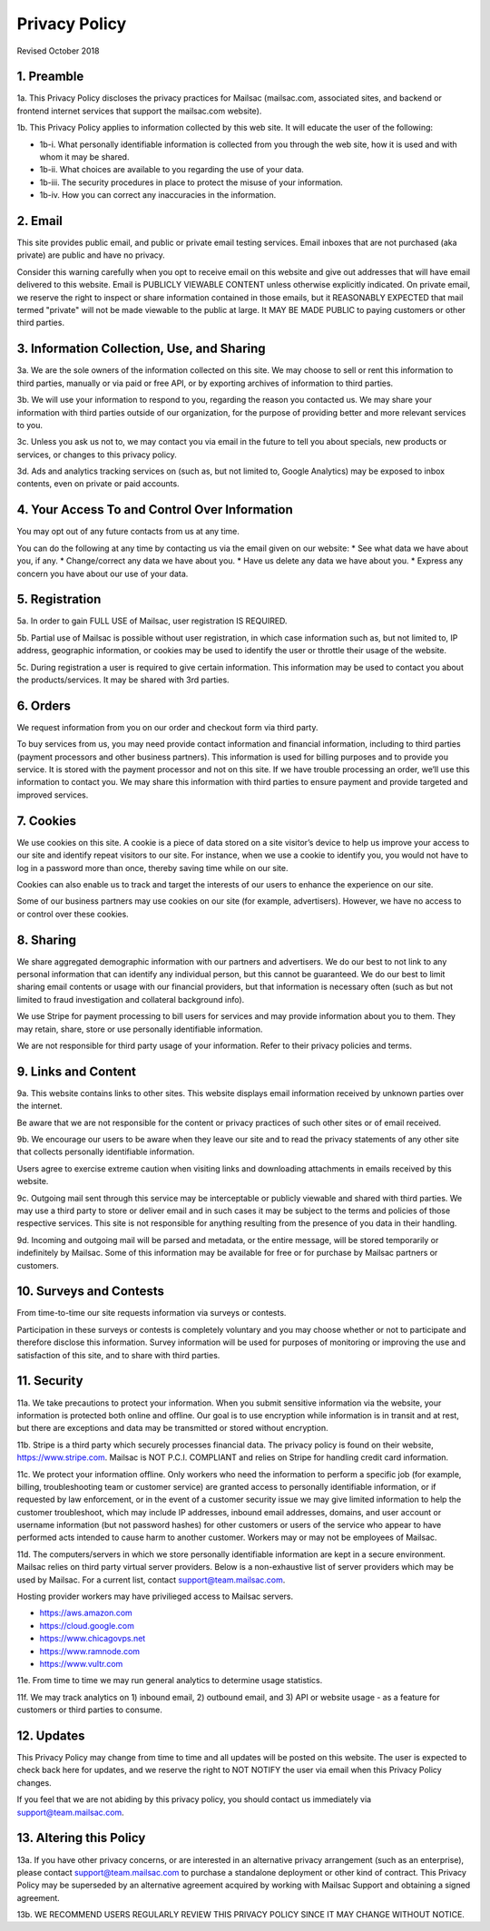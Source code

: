 .. _privacy_policy:

Privacy Policy
==============

Revised October 2018

1. Preamble
-----

1a. This Privacy Policy discloses the privacy practices for Mailsac (mailsac.com, associated sites, and backend or frontend
internet services that support the mailsac.com website).

1b. This Privacy Policy applies to information collected by this web site. It will educate the user of the following:

- 1b-i. What personally identifiable information is collected from you through the web site, how it is used and with whom it may be shared.
- 1b-ii. What choices are available to you regarding the use of your data.
- 1b-iii. The security procedures in place to protect the misuse of your information.
- 1b-iv. How you can correct any inaccuracies in the information.

2. Email
-----
This site provides public email, and public or private email testing services. Email inboxes that are not purchased 
(aka private) are public and have no privacy.

Consider this warning carefully when you opt to receive email on this website and give out addresses
that will have email delivered to this website. Email is PUBLICLY VIEWABLE CONTENT unless otherwise explicitly indicated.
On private email, we reserve the right to inspect or share information contained in those emails, but it REASONABLY 
EXPECTED that mail termed "private" will not be made viewable to the public at large. It MAY BE MADE PUBLIC to paying
customers or other third parties.

3. Information Collection, Use, and Sharing
----------------------------------------

3a. We are the sole owners of the information collected on this site. We may choose to sell or rent this information to third parties, manually or via paid or free API, or by exporting archives of information to third parties.

3b. We will use your information to respond to you, regarding the reason you contacted us. We may share
your information with third parties outside of our organization, for the purpose of providing better
and more relevant services to you.

3c. Unless you ask us not to, we may contact you via email in the future to tell you about specials, new
products or services, or changes to this privacy policy.

3d. Ads and analytics tracking services on (such as, but not limited to, Google Analytics) may be exposed to inbox contents, even on private or paid accounts.

4. Your Access To and Control Over Information
-------------------------------------------
You may opt out of any future contacts from us at any time.

You can do the following at any time by contacting us via the email given on our website:
* See what data we have about you, if any.
* Change/correct any data we have about you.
* Have us delete any data we have about you.
* Express any concern you have about our use of your data.

5. Registration
------------
5a. In order to gain FULL USE of Mailsac, user registration IS REQUIRED.

5b. Partial use of Mailsac is possible without user registration, in which case information such as, but not limited
to, IP address, geographic information, or cookies may be used to identify the user or throttle their usage of the website.

5c. During registration a user is required to give certain information. This information may be used to contact 
you about the products/services. It may be shared with 3rd parties.

6. Orders
--------
We request information from you on our order and checkout form via third party.

To buy services from us, you may need provide contact information and financial information, including
to third parties (payment processors and other business partners). This information is used for
billing purposes and to provide you service. It is stored with the payment processor and not on this
site. If we have trouble processing an order, we’ll use this information to contact you. We may
share this information with third parties to ensure payment and provide targeted and improved services.

7. Cookies
-------
We use cookies on this site. A cookie is a piece of data stored on a site visitor’s device to help 
us improve your access to our site and identify repeat visitors to our site. For instance, when we 
use a cookie to identify you, you would not have to log in a password more than once, thereby saving
time while on our site.

Cookies can also enable us to track and target the interests of our users to enhance the experience on our site.

Some of our business partners may use cookies on our site (for example, advertisers). However, we
have no access to or control over these cookies.

8. Sharing
-------
We share aggregated demographic information with our partners and advertisers. We do our best to not
link to any personal information that can identify any individual person, but this cannot be guaranteed. We do
our best to limit sharing email contents or usage with our financial providers, but that information is necessary
often (such as but not limited to fraud investigation and collateral background info).

We use Stripe for payment processing to bill users for services and may provide information about 
you to them. They may retain, share, store or use personally identifiable information.

We are not responsible for third party usage of your information. Refer to their privacy policies and terms.

9. Links and Content
-----------------
9a. This website contains links to other sites. This website displays email information received by 
unknown parties over the internet.

Be aware that we are not responsible for the content or privacy practices of such other sites or of email received.

9b. We encourage our users to be aware when they leave our site and to read the privacy statements of 
any other site that collects personally identifiable information.

Users agree to exercise extreme caution when visiting links and downloading attachments in emails received by this website.

9c. Outgoing mail sent through this service may be interceptable or publicly viewable and shared with
third parties. We may use a third party to store or deliver email and in such cases it may be 
subject to the terms and policies of those respective services. This site is not responsible for 
anything resulting from the presence of you data in their handling.

9d. Incoming and outgoing mail will be parsed and metadata, or the entire message, will be stored temporarily or
indefinitely by Mailsac. Some of this information may be available for free or for purchase by Mailsac partners or customers.

10. Surveys and Contests
--------------------
From time-to-time our site requests information via surveys or contests.

Participation in these surveys or contests is completely voluntary and you may choose whether or not
to participate and therefore disclose this information. Survey information will be used for purposes
of monitoring or improving the use and satisfaction of this site, and to share with third parties.

11. Security
--------
11a. We take precautions to protect your information. When you submit sensitive information via the website, 
your information is protected both online and offline. Our goal is to use encryption while information is in transit
and at rest, but there are exceptions and data may be transmitted or stored without encryption.

11b. Stripe is a third party which securely processes financial data. The privacy policy is found on their website, https://www.stripe.com. Mailsac is NOT P.C.I. COMPLIANT and relies on Stripe for handling credit card information.

11c. We protect your information offline. Only workers who need the information to perform a specific job
(for example, billing, troubleshooting team or customer service) are granted access to personally identifiable information,
or if requested by law enforcement, or in the event of a customer security issue we may give limited
information to help the customer troubleshoot, which may include IP addresses, inbound email 
addresses, domains, and user account or username information (but not password hashes) for other 
customers or users of the service who appear to have performed acts intended to cause harm to 
another customer. Workers may or may not be employees of Mailsac.

11d. The computers/servers in which we store personally identifiable information are kept in a secure environment. Mailsac
relies on third party virtual server providers. Below is a non-exhaustive list of server providers which may be used by 
Mailsac. For a current list, contact support@team.mailsac.com.

Hosting provider workers may have privilieged access to Mailsac servers.

- https://aws.amazon.com
- https://cloud.google.com
- https://www.chicagovps.net
- https://www.ramnode.com
- https://www.vultr.com

11e. From time to time we may run general analytics to determine usage statistics.

11f. We may track analytics on 1) inbound email, 2) outbound email, and 3) API or website usage - as a feature for 
customers or third parties to consume.

12. Updates
-------
This Privacy Policy may change from time to time and all updates will be posted on this website. The user
is expected to check back here for updates, and we reserve the right to NOT NOTIFY the user via email
when this Privacy Policy changes.

If you feel that we are not abiding by this privacy policy, you should contact us immediately
via support@team.mailsac.com.

13. Altering this Policy
--------------------
13a. If you have other privacy concerns, or are interested in an alternative privacy arrangement (such 
as an enterprise), please contact support@team.mailsac.com to purchase a standalone deployment or 
other kind of contract. This Privacy Policy may be superseded by an alternative agreement acquired
by working with Mailsac Support and obtaining a signed agreement.

13b. WE RECOMMEND USERS REGULARLY REVIEW THIS PRIVACY POLICY SINCE IT MAY CHANGE WITHOUT NOTICE.
